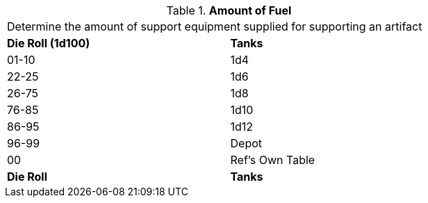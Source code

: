 // Table 55.New Amount of Support Equipment Fuel
.*Amount of Fuel*
[width="75%",cols="^,<",frame="all", stripes="even"]
|===
2+<|Determine the amount of support equipment supplied for supporting an artifact
s|Die Roll (1d100)
s|Tanks

|01-10
|1d4

|22-25
|1d6 

|26-75
|1d8

|76-85
|1d10

|86-95
|1d12

|96-99
|Depot 

|00
|Ref's Own Table

s|Die Roll
s|Tanks
|===
